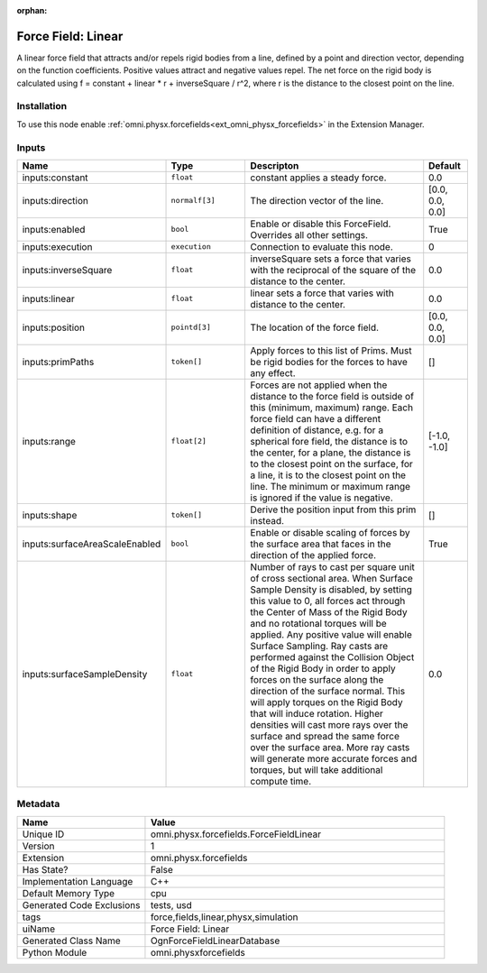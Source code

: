 .. _omni_physx_forcefields_ForceFieldLinear_1:

.. _omni_physx_forcefields_ForceFieldLinear:

.. ================================================================================
.. THIS PAGE IS AUTO-GENERATED. DO NOT MANUALLY EDIT.
.. ================================================================================

:orphan:

.. meta::
    :title: Force Field: Linear
    :keywords: lang-en omnigraph node forcefields force-field-linear


Force Field: Linear
===================

.. <description>

A linear force field that attracts and/or repels rigid bodies from a line, defined by a point and direction vector, depending on the function coefficients. Positive values attract and negative values repel. The net force on the rigid body is calculated using f = constant + linear * r + inverseSquare / r^2, where r is the distance to the closest point on the line.

.. </description>


Installation
------------

To use this node enable :ref:`omni.physx.forcefields<ext_omni_physx_forcefields>` in the Extension Manager.


Inputs
------
.. csv-table::
    :header: "Name", "Type", "Descripton", "Default"
    :widths: 20, 20, 50, 10

    "inputs:constant", "``float``", "constant applies a steady force.", "0.0"
    "inputs:direction", "``normalf[3]``", "The direction vector of the line.", "[0.0, 0.0, 0.0]"
    "inputs:enabled", "``bool``", "Enable or disable this ForceField. Overrides all other settings.", "True"
    "inputs:execution", "``execution``", "Connection to evaluate this node.", "0"
    "inputs:inverseSquare", "``float``", "inverseSquare sets a force that varies with the reciprocal of the square of the distance to the center.", "0.0"
    "inputs:linear", "``float``", "linear sets a force that varies with distance to the center.", "0.0"
    "inputs:position", "``pointd[3]``", "The location of the force field.", "[0.0, 0.0, 0.0]"
    "inputs:primPaths", "``token[]``", "Apply forces to this list of Prims. Must be rigid bodies for the forces to have any effect.", "[]"
    "inputs:range", "``float[2]``", "Forces are not applied when the distance to the force field is outside of this (minimum, maximum) range. Each force field can have a different definition of distance, e.g. for a spherical fore field, the distance is to the center, for a plane, the distance is to the closest point on the surface, for a line, it is to the closest point on the line. The minimum or maximum range is ignored if the value is negative.", "[-1.0, -1.0]"
    "inputs:shape", "``token[]``", "Derive the position input from this prim instead.", "[]"
    "inputs:surfaceAreaScaleEnabled", "``bool``", "Enable or disable scaling of forces by the surface area that faces in the direction of the applied force.", "True"
    "inputs:surfaceSampleDensity", "``float``", "Number of rays to cast per square unit of cross sectional area. When Surface Sample Density is disabled, by setting this value to 0, all forces act through the Center of Mass of the Rigid Body and no rotational torques will be applied. Any positive value will enable Surface Sampling. Ray casts are performed against the Collision Object of the Rigid Body in order to apply forces on the surface along the direction of the surface normal. This will apply torques on the Rigid Body that will induce rotation. Higher densities will cast more rays over the surface and spread the same force over the surface area. More ray casts will generate more accurate forces and torques, but will take additional compute time.", "0.0"


Metadata
--------
.. csv-table::
    :header: "Name", "Value"
    :widths: 30,70

    "Unique ID", "omni.physx.forcefields.ForceFieldLinear"
    "Version", "1"
    "Extension", "omni.physx.forcefields"
    "Has State?", "False"
    "Implementation Language", "C++"
    "Default Memory Type", "cpu"
    "Generated Code Exclusions", "tests, usd"
    "tags", "force,fields,linear,physx,simulation"
    "uiName", "Force Field: Linear"
    "Generated Class Name", "OgnForceFieldLinearDatabase"
    "Python Module", "omni.physxforcefields"

